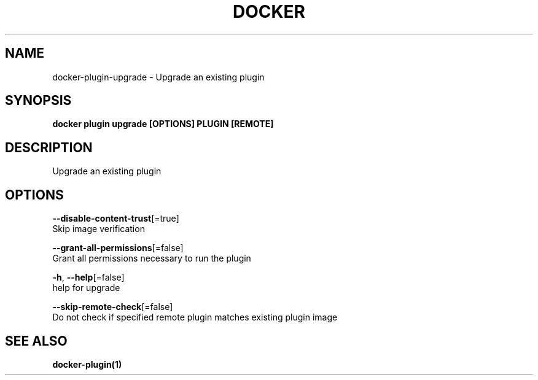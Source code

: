 .TH "DOCKER" "1" "Aug 2018" "Docker Community" "" 
.nh
.ad l


.SH NAME
.PP
docker\-plugin\-upgrade \- Upgrade an existing plugin


.SH SYNOPSIS
.PP
\fBdocker plugin upgrade [OPTIONS] PLUGIN [REMOTE]\fP


.SH DESCRIPTION
.PP
Upgrade an existing plugin


.SH OPTIONS
.PP
\fB\-\-disable\-content\-trust\fP[=true]
    Skip image verification

.PP
\fB\-\-grant\-all\-permissions\fP[=false]
    Grant all permissions necessary to run the plugin

.PP
\fB\-h\fP, \fB\-\-help\fP[=false]
    help for upgrade

.PP
\fB\-\-skip\-remote\-check\fP[=false]
    Do not check if specified remote plugin matches existing plugin image


.SH SEE ALSO
.PP
\fBdocker\-plugin(1)\fP

